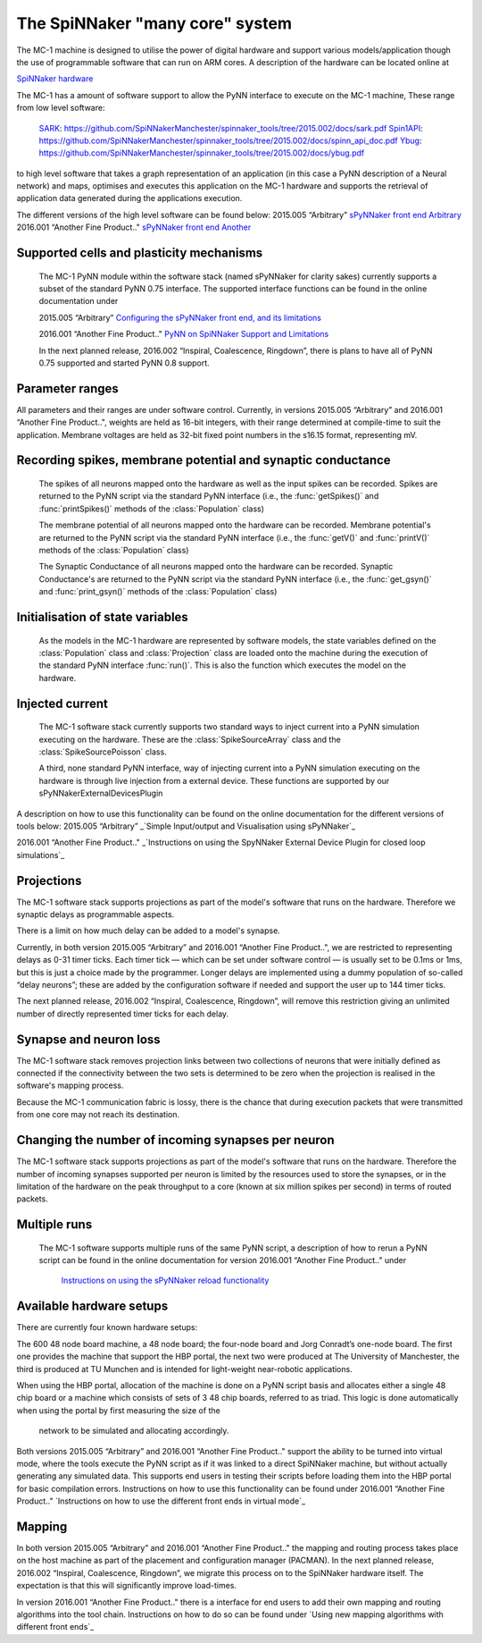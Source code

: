 ================================
The SpiNNaker "many core" system
================================

The MC-1 machine is designed to utilise the power of digital hardware and
support various models/application though the use of programmable software that
can run on ARM cores. A description of the hardware can be located online at

`SpiNNaker hardware`_

The MC-1 has a amount of software support to allow the PyNN interface to execute
on the MC-1 machine, These range from low level software:

 SARK_: https://github.com/SpiNNakerManchester/spinnaker_tools/tree/2015.002/docs/sark.pdf
 Spin1API_: https://github.com/SpiNNakerManchester/spinnaker_tools/tree/2015.002/docs/spinn_api_doc.pdf
 Ybug_: https://github.com/SpiNNakerManchester/spinnaker_tools/tree/2015.002/docs/ybug.pdf

to high level software that takes a graph representation of an application (in
this case a PyNN description of a Neural network) and maps, optimises and
executes this application on the MC-1 hardware and supports the retrieval of
application data generated during the applications execution.

The different versions of the high level software can be found below:
2015.005 “Arbitrary” `sPyNNaker front end Arbitrary`_
2016.001 “Another Fine Product.." `sPyNNaker front end Another`_


Supported cells and plasticity mechanisms
=========================================

 The MC-1 PyNN module within the software stack (named sPyNNaker for clarity
 sakes) currently supports a subset of the standard PyNN 0.75 interface. The
 supported interface functions can be found in the online documentation under

 2015.005 “Arbitrary”
 `Configuring the sPyNNaker front end, and its limitations`_

 2016.001 “Another Fine Product.."
 `PyNN on SpiNNaker Support and Limitations`_

 In the next planned release, 2016.002 “Inspiral, Coalescence, Ringdown”,
 there is plans to have all of PyNN 0.75 supported and started PyNN 0.8 support.

Parameter ranges
================

All parameters and their ranges are under software control. Currently, in 
versions 2015.005 “Arbitrary” and 2016.001 “Another Fine Product..", weights are
held as 16-bit integers, with their range determined at compile-time to suit
the application. Membrane voltages are held as 32-bit fixed point numbers in
the s16.15 format, representing mV.

Recording spikes, membrane potential and synaptic conductance
=============================================================

 The spikes of all neurons mapped onto the hardware as well as the input spikes
 can be recorded. Spikes are returned to the PyNN script via the standard PyNN
 interface (i.e., the :func:`getSpikes()` and :func:`printSpikes()` methods of
 the :class:`Population` class)

 The membrane potential of all neurons mapped onto the hardware can be recorded.
 Membrane potential's are returned to the PyNN script via the standard PyNN
 interface (i.e., the :func:`getV()` and :func:`printV()` methods of the
 :class:`Population` class)

 The Synaptic Conductance of all neurons mapped onto the hardware can be
 recorded. Synaptic Conductance's are returned to the PyNN script via the
 standard PyNN interface (i.e., the :func:`get_gsyn()` and :func:`print_gsyn()`
 methods of the :class:`Population` class)

Initialisation of state variables
=================================

 As the models in the MC-1 hardware are represented by software models, the
 state variables defined on the :class:`Population` class and
 :class:`Projection` class are loaded onto the machine during the execution of
 the standard PyNN interface :func:`run()`. This is also the function which
 executes the model on the hardware.

Injected current
================

 The MC-1 software stack currently supports two standard ways to inject
 current into a PyNN simulation executing on the hardware. These are the
 :class:`SpikeSourceArray` class and the :class:`SpikeSourcePoisson` class.

 A third, none standard PyNN interface, way of injecting current into a
 PyNN simulation executing on the hardware is through live injection from a
 external device. These functions are supported by our
 sPyNNakerExternalDevicesPlugin

A description on how to use this functionality can be found on the online
documentation for the different versions of tools below:
2015.005 “Arbitrary”
_`Simple Input/output and Visualisation using sPyNNaker`_

2016.001 “Another Fine Product.."
_`Instructions on using the SpyNNaker External Device Plugin for closed loop simulations`_

Projections
===========

The MC-1 software stack supports projections as part of the model's software
that runs on the hardware. Therefore we synaptic delays as programmable aspects.

There is a limit on how much delay can be added to a model's synapse.

Currently, in both version 2015.005 “Arbitrary” and 2016.001
“Another Fine Product..", we are restricted to representing delays
as 0-31 timer ticks. Each timer tick — which can be set under software 
control — is usually set to be 0.1ms or 1ms, but this is just a choice made 
by the programmer. Longer delays are implemented using a dummy population 
of so-called “delay neurons”; these are added by the configuration software
if needed and support the user up to 144 timer ticks.

The next planned release, 2016.002 “Inspiral, Coalescence, Ringdown”, will
remove this restriction giving an unlimited number of directly represented
timer ticks for each delay.

Synapse and neuron loss
=======================

The MC-1 software stack removes projection links between two collections of
neurons that were initially defined as connected if the connectivity between
the two sets is determined to be zero when the projection is realised in
the software's mapping process.

Because the MC-1 communication fabric is lossy, there is the chance that during
execution packets that were transmitted from one core may not reach its
destination.

Changing the number of incoming synapses per neuron
===================================================

The MC-1 software stack supports projections as part of the model's software
that runs on the hardware. Therefore the number of incoming synapses supported
per neuron is limited by the resources used to store the synapses, or in the
limitation of the hardware on the peak throughput to a core (known at six
million spikes per second) in terms of routed packets.

Multiple runs
=============

 The MC-1 software supports multiple runs of the same PyNN script, a
 description of how to rerun a PyNN script can be found in the online
 documentation for version 2016.001 “Another Fine Product.." under
  `Instructions on using the sPyNNaker reload functionality`_

Available hardware setups
=========================

There are currently four known hardware setups:

The 600 48 node board machine, a 48 node board; the four-node board and Jorg Conradt’s one-node board.
The first one provides the machine that support the HBP portal, the next two
were produced at The University of Manchester, the third is
produced at TU Munchen and is intended for light-weight near-robotic 
applications.

When using the HBP portal, allocation of the machine is done on a PyNN script
basis and allocates either a single 48 chip board or a machine which consists
of sets of 3 48 chip boards, referred to as triad. This logic is done
automatically when using the portal by first measuring the size of the
 network to be simulated and allocating accordingly.

Both versions 2015.005 “Arbitrary” and 2016.001 “Another Fine Product.."
support the ability to be turned into virtual mode, where the tools execute
the PyNN script as if it was linked to a direct SpiNNaker machine, but
without actually generating any simulated data. This supports end users in
testing their scripts before loading them into the HBP portal for basic
compilation errors. Instructions on how to use this functionality can be
found under 2016.001 “Another Fine Product.."
`Instructions on how to use the different front ends in virtual mode`_

Mapping
=======

In both version 2015.005 “Arbitrary” and 2016.001 “Another Fine Product.." the mapping and routing process takes place
on the host machine as part of the placement and configuration manager 
(PACMAN). In the next planned release, 2016.002 “Inspiral, Coalescence, Ringdown”,
we migrate this process on to the SpiNNaker hardware itself. The expectation 
is that this will significantly improve load-times.

In version 2016.001 “Another Fine Product.." there is a interface for end users
to add their own mapping and routing algorithms into the tool chain.
Instructions on how to do so can be found under `Using new mapping algorithms with different front ends`_



.. _`SpiNNaker hardware`: http://apt.cs.manchester.ac.uk/projects/SpiNNaker/
.. _SARK: https://github.com/SpiNNakerManchester/spinnaker_tools/tree/2015.002/docs/sark.pdf
.. _Spin1API: https://github.com/SpiNNakerManchester/spinnaker_tools/tree/2015.002/docs/spinn_api_doc.pdf
.. _Ybug: https://github.com/SpiNNakerManchester/spinnaker_tools/tree/2015.002/docs/ybug.pdf
.. _`sPyNNaker front end Arbitrary`: https://github.com/SpiNNakerManchester/sPyNNaker/tree/2015.005
.. _`sPyNNaker front end Another`: https://github.com/SpiNNakerManchester/sPyNNaker/tree/2016.001
.. _`Configuring the sPyNNaker front end, and its limitations`: http://spinnakermanchester.github.io/2015.005.Arbitrary/
.. _`Simple Input/output and Visualisation using sPyNNaker`:http://spinnakermanchester.github.io/2015.005.Arbitrary/
.. _`Instructions on using the SpyNNaker External Device Plugin for closed loop simulations`:http://spinnakermanchester.github.io/2016.001.AnotherFineProductFromTheNonsenseFactory/spynnaker_index.html
.. _`2.6 Rerunning PyNN scripts`: https://github.com/SpiNNakerManchester/SpiNNakerManchester.github.io/wiki/2015.004:-Little-Rascal-:-2.5-Rerunning-PyNN-scripts
.. _`Instructions on using the sPyNNaker reload functionality`: http://spinnakermanchester.github.io/2016.001.AnotherFineProductFromTheNonsenseFactory/spynnaker_index.html
.. _`Using new mapping algorithms with different front ends`:http://spinnakermanchester.github.io/2016.001.AnotherFineProductFromTheNonsenseFactory/spynnaker_index.html
.. _`Instructions on how to use the different front ends in virtual mode`:http://spinnakermanchester.github.io/2016.001.AnotherFineProductFromTheNonsenseFactory/spynnaker_index.html
.. _`PyNN on SpiNNaker Support and Limitations`: http://spinnakermanchester.github.io/2016.001.AnotherFineProductFromTheNonsenseFactory/spynnaker_index.html